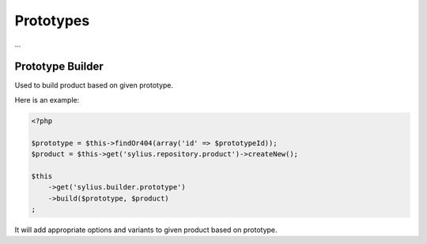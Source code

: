 Prototypes
==========

...

Prototype Builder
-----------------

Used to build product based on given prototype.

Here is an example:

.. code-block:: php

    <?php

    $prototype = $this->findOr404(array('id' => $prototypeId));
    $product = $this->get('sylius.repository.product')->createNew();

    $this
        ->get('sylius.builder.prototype')
        ->build($prototype, $product)
    ;

It will add appropriate options and variants to given product based on prototype.
